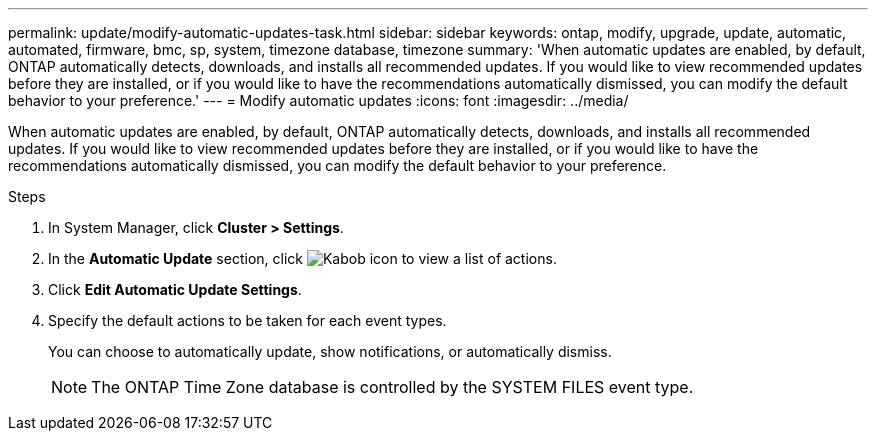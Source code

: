 ---
permalink: update/modify-automatic-updates-task.html
sidebar: sidebar
keywords: ontap, modify, upgrade, update, automatic, automated, firmware, bmc, sp, system, timezone database, timezone
summary: 'When automatic updates are enabled, by default, ONTAP automatically detects, downloads, and installs all recommended updates.  If you would like to view recommended updates before they are installed, or if you would like to have the recommendations automatically dismissed, you can modify the default behavior to your preference.'
---
= Modify automatic updates
:icons: font
:imagesdir: ../media/

[.lead]
When automatic updates are enabled, by default, ONTAP automatically detects, downloads, and installs all recommended updates.  If you would like to view recommended updates before they are installed, or if you would like to have the recommendations automatically dismissed, you can modify the default behavior to your preference.

.Steps
1.	In System Manager, click *Cluster > Settings*.
2.	In the *Automatic Update* section, click image:icon_kabob.gif[Kabob icon]  to view a list of actions.
3.	Click *Edit Automatic Update Settings*.
4.	Specify the default actions to be taken for each event types.
+
You can choose to automatically update, show notifications, or automatically dismiss.
+
NOTE: The ONTAP Time Zone database is controlled by the SYSTEM FILES event type.


// 2023 May 03, Jira 750